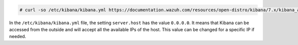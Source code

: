 .. Copyright (C) 2020 Wazuh, Inc.

.. code-block:: console

  # curl -so /etc/kibana/kibana.yml https://documentation.wazuh.com/resources/open-distro/kibana/7.x/kibana_all_in_one.yml

In the ``/etc/kibana/kibana.yml`` file, the setting  ``server.host`` has the value ``0.0.0.0``.  It means that Kibana can be accessed from the outside and will accept all the available IPs of the host. This value can be changed for a specific IP if needed. 

.. End of configure_kibana.rst
